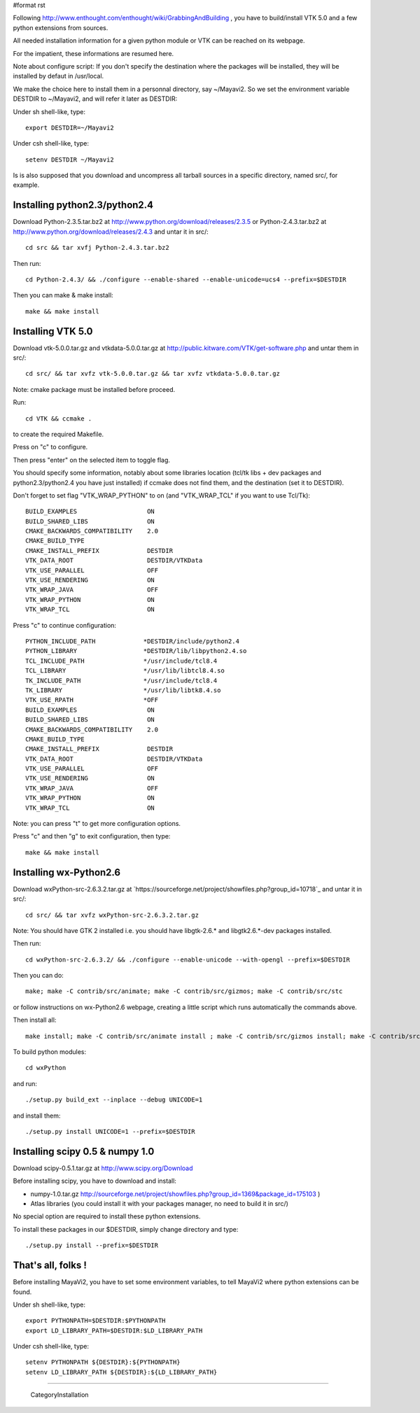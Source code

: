#format rst

Following http://www.enthought.com/enthought/wiki/GrabbingAndBuilding , you have to build/install VTK 5.0 and a few python extensions from sources.

All needed installation information for a given python module or VTK can be reached on its webpage.

For the impatient, these informations are resumed here.

Note about configure script: If you don't specify the destination where the packages will be installed, they will be installed by defaut in /usr/local.

We make the choice here to install them in a personnal directory, say ~/Mayavi2. So we set the environment variable DESTDIR to ~/Mayavi2, and will refer it later as DESTDIR:

Under sh shell-like, type:

::

   export DESTDIR=~/Mayavi2

Under csh shell-like, type:

::

   setenv DESTDIR ~/Mayavi2

Is is also supposed that you download and uncompress all tarball sources in a specific directory, named src/, for example.

Installing python2.3/python2.4
~~~~~~~~~~~~~~~~~~~~~~~~~~~~~~

Download Python-2.3.5.tar.bz2 at http://www.python.org/download/releases/2.3.5  or Python-2.4.3.tar.bz2 at http://www.python.org/download/releases/2.4.3  and untar it in src/:

::

   cd src && tar xvfj Python-2.4.3.tar.bz2

Then run:

::

   cd Python-2.4.3/ && ./configure --enable-shared --enable-unicode=ucs4 --prefix=$DESTDIR

Then you can make & make install:

::

   make && make install

Installing VTK 5.0
~~~~~~~~~~~~~~~~~~

Download vtk-5.0.0.tar.gz and vtkdata-5.0.0.tar.gz at http://public.kitware.com/VTK/get-software.php  and untar them in src/:

::

   cd src/ && tar xvfz vtk-5.0.0.tar.gz && tar xvfz vtkdata-5.0.0.tar.gz

Note: cmake package must be installed before proceed.

Run:

::

   cd VTK && ccmake .

to create the required Makefile.

Press on "c" to configure.

Then press "enter" on the selected item to toggle flag.

You should specify some information, notably about some libraries location (tcl/tk libs + dev packages and python2.3/python2.4 you have just installed) if ccmake does not find them, and the destination (set it to DESTDIR).

Don't forget to set flag "VTK_WRAP_PYTHON" to on (and "VTK_WRAP_TCL" if you want to use Tcl/Tk):

::

   BUILD_EXAMPLES                   ON
   BUILD_SHARED_LIBS                ON
   CMAKE_BACKWARDS_COMPATIBILITY    2.0
   CMAKE_BUILD_TYPE
   CMAKE_INSTALL_PREFIX             DESTDIR
   VTK_DATA_ROOT                    DESTDIR/VTKData
   VTK_USE_PARALLEL                 OFF
   VTK_USE_RENDERING                ON
   VTK_WRAP_JAVA                    OFF
   VTK_WRAP_PYTHON                  ON
   VTK_WRAP_TCL                     ON

Press "c" to continue configuration:

::

   PYTHON_INCLUDE_PATH             *DESTDIR/include/python2.4
   PYTHON_LIBRARY                  *DESTDIR/lib/libpython2.4.so
   TCL_INCLUDE_PATH                */usr/include/tcl8.4
   TCL_LIBRARY                     */usr/lib/libtcl8.4.so
   TK_INCLUDE_PATH                 */usr/include/tcl8.4
   TK_LIBRARY                      */usr/lib/libtk8.4.so
   VTK_USE_RPATH                   *OFF
   BUILD_EXAMPLES                   ON
   BUILD_SHARED_LIBS                ON
   CMAKE_BACKWARDS_COMPATIBILITY    2.0
   CMAKE_BUILD_TYPE
   CMAKE_INSTALL_PREFIX             DESTDIR
   VTK_DATA_ROOT                    DESTDIR/VTKData
   VTK_USE_PARALLEL                 OFF
   VTK_USE_RENDERING                ON
   VTK_WRAP_JAVA                    OFF
   VTK_WRAP_PYTHON                  ON
   VTK_WRAP_TCL                     ON

Note: you can press "t" to get more configuration options.

Press "c" and then "g" to exit configuration, then type:

::

   make && make install

Installing wx-Python2.6
~~~~~~~~~~~~~~~~~~~~~~~

Download wxPython-src-2.6.3.2.tar.gz at `https://sourceforge.net/project/showfiles.php?group_id=10718`_ and untar it in src/:

::

   cd src/ && tar xvfz wxPython-src-2.6.3.2.tar.gz

Note: You should have GTK 2 installed i.e. you should have libgtk-2.6.* ``and`` libgtk2.6.*-dev packages installed.

Then run:

::

   cd wxPython-src-2.6.3.2/ && ./configure --enable-unicode --with-opengl --prefix=$DESTDIR

Then you can do:

::

   make; make -C contrib/src/animate; make -C contrib/src/gizmos; make -C contrib/src/stc

or follow instructions on wx-Python2.6 webpage, creating a little script which runs automatically the commands above.

Then install all:

::

   make install; make -C contrib/src/animate install ; make -C contrib/src/gizmos install; make -C contrib/src/stc install

To build python modules:

::

   cd wxPython

and run:

::

   ./setup.py build_ext --inplace --debug UNICODE=1

and install them:

::

   ./setup.py install UNICODE=1 --prefix=$DESTDIR

Installing scipy 0.5 & numpy 1.0
~~~~~~~~~~~~~~~~~~~~~~~~~~~~~~~~

Download scipy-0.5.1.tar.gz at http://www.scipy.org/Download

Before installing scipy, you have to download and install:

* numpy-1.0.tar.gz  http://sourceforge.net/project/showfiles.php?group_id=1369&package_id=175103 )

* Atlas libraries (you could install it with your packages manager, no need to build it in src/)

No special option are required to install these python extensions.

To install these packages in our $DESTDIR, simply change directory and type:

::

   ./setup.py install --prefix=$DESTDIR

That's all, folks !
~~~~~~~~~~~~~~~~~~~

Before installing MayaVi2, you have to set some environment variables, to tell MayaVi2 where python extensions can be found.

Under sh shell-like, type:

::

   export PYTHONPATH=$DESTDIR:$PYTHONPATH
   export LD_LIBRARY_PATH=$DESTDIR:$LD_LIBRARY_PATH

Under csh shell-like, type:

::

   setenv PYTHONPATH ${DESTDIR}:${PYTHONPATH}
   setenv LD_LIBRARY_PATH ${DESTDIR}:${LD_LIBRARY_PATH}

-------------------------

 CategoryInstallation


